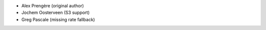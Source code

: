 
+ Alex Prengère (original author)
+ Jochem Oosterveen (S3 support)
+ Greg Pascale (missing rate fallback)
